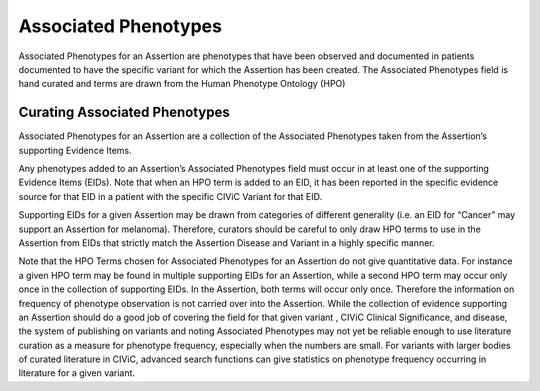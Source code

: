 Associated Phenotypes
=====================
Associated Phenotypes for an Assertion are phenotypes that have been observed and documented in patients documented to have the specific variant for which the Assertion has been created. The Associated Phenotypes field is hand curated and terms are drawn from the Human Phenotype Ontology (HPO)

Curating Associated Phenotypes
------------------------------
Associated Phenotypes for an Assertion are a collection of the Associated Phenotypes taken from the Assertion’s supporting Evidence Items.

Any phenotypes added to an Assertion’s Associated Phenotypes field must occur in at least one of the supporting Evidence Items (EIDs). Note that when an HPO term is added to an EID, it has been reported in the specific evidence source for that EID in a patient with the specific CIViC Variant for that EID. 

Supporting EIDs for a given Assertion may be drawn from categories of different generality (i.e. an EID for “Cancer” may support an Assertion for melanoma). Therefore, curators should be careful to only draw HPO terms to use in the Assertion from EIDs that strictly match the Assertion Disease and Variant in a highly specific manner.

Note that the HPO Terms chosen for Associated Phenotypes for an Assertion do not give quantitative data. For instance a given HPO term may be found in multiple supporting EIDs for an Assertion, while a second HPO term may occur only once in the collection of supporting EIDs. In the Assertion, both terms will occur only once. Therefore the information on frequency of phenotype observation is not carried over into the Assertion. While the collection of evidence supporting an Assertion should do a good job of covering the field for that given variant , CIViC Clinical Significance, and disease, the system of publishing on variants and noting Associated Phenotypes may not yet be reliable enough to use literature curation as a measure for phenotype frequency, especially when the numbers are small. For variants with larger bodies of curated literature in CIViC, advanced search functions can give statistics on phenotype frequency occurring in literature for a given variant.   

